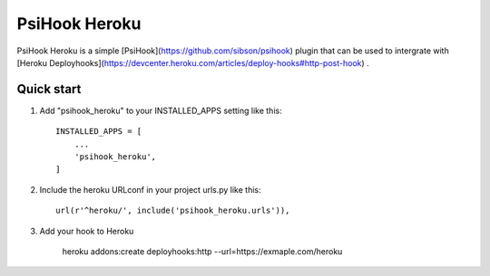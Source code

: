 PsiHook Heroku
===============

PsiHook Heroku is a simple [PsiHook](https://github.com/sibson/psihook) plugin that can be used to intergrate with [Heroku Deployhooks](https://devcenter.heroku.com/articles/deploy-hooks#http-post-hook) .

Quick start
-----------

1. Add "psihook_heroku" to your INSTALLED_APPS setting like this::

    INSTALLED_APPS = [
        ...
        'psihook_heroku',
    ]

2. Include the heroku URLconf in your project urls.py like this::

    url(r'^heroku/', include('psihook_heroku.urls')),

3. Add your hook to Heroku

    heroku addons:create deployhooks:http --url=https://exmaple.com/heroku
